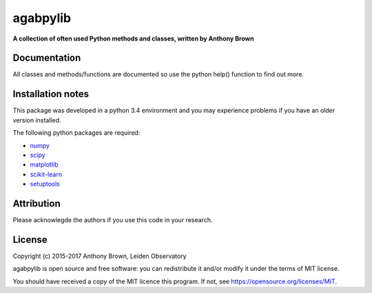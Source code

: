 agabpylib
=========

**A collection of often used Python methods and classes, written by Anthony
Brown** 

Documentation
-------------

All classes and methods/functions are documented so use the python help()
function to find out more.

Installation notes
------------------

This package was developed in a python 3.4 environment and you may experience
problems if you have an older version installed.

The following python packages are required:

* `numpy <http://www.numpy.org/>`_
* `scipy <http://www.scipy.org/>`_
* `matplotlib <http://matplotlib.org/>`_
* `scikit-learn <http://scikit-learn.org/stable/>`_
* `setuptools <https://pypi.python.org/pypi/setuptools>`_

Attribution
-----------

Please acknowlegde the authors if you use this code in your research.

License
-------

Copyright (c) 2015-2017 Anthony Brown, Leiden Observatory

agabpylib is open source and free software: you can redistribute it and/or
modify it under the terms of MIT license.

You should have received a copy of the MIT licence
this program. If not, see `<https://opensource.org/licenses/MIT>`_.
